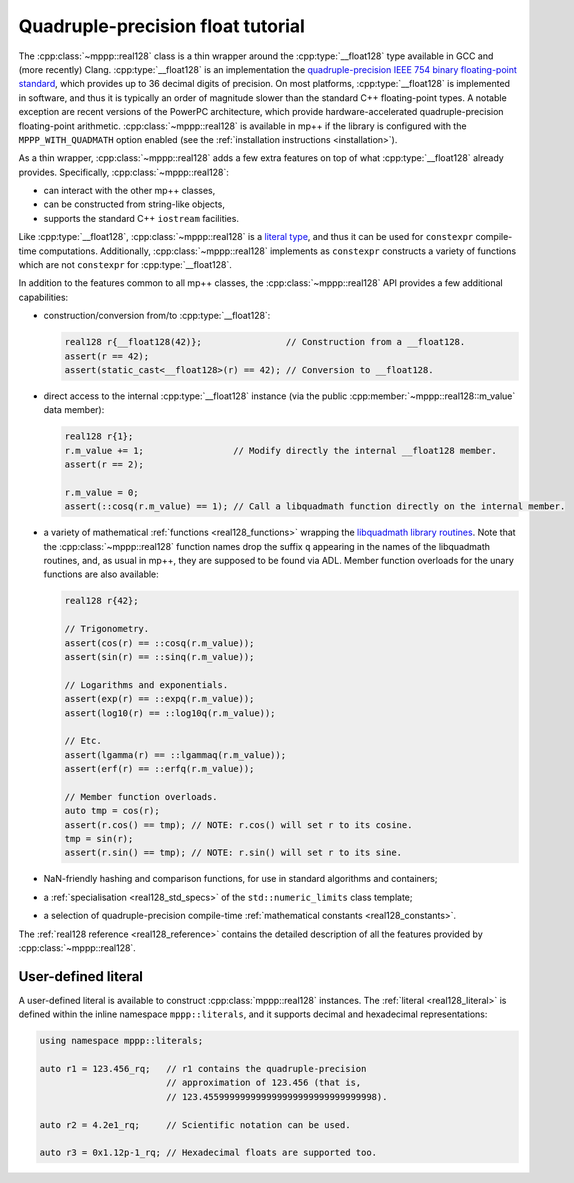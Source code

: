 .. _tutorial_real128:

Quadruple-precision float tutorial
==================================

The :cpp:class:`~mppp::real128` class is a thin wrapper around
the :cpp:type:`__float128` type
available in GCC and (more recently) Clang.
:cpp:type:`__float128` is an implementation the
`quadruple-precision IEEE 754 binary floating-point standard <https://en.wikipedia.org/wiki/Quadruple-precision_floating-point_format>`__,
which provides up to 36 decimal digits of precision.
On most platforms, :cpp:type:`__float128` is implemented
in software, and thus it is typically an order of magnitude
slower than the standard C++ floating-point types. A notable
exception are recent versions of the PowerPC architecture,
which provide hardware-accelerated quadruple-precision
floating-point arithmetic.
:cpp:class:`~mppp::real128` is available in mp++ if
the library is configured with the
``MPPP_WITH_QUADMATH`` option enabled
(see the :ref:`installation instructions <installation>`).

As a thin wrapper, :cpp:class:`~mppp::real128` adds a few extra features
on top of what :cpp:type:`__float128` already provides. Specifically, :cpp:class:`~mppp::real128`:

* can interact with the other mp++ classes,
* can be constructed from string-like objects,
* supports the standard C++ ``iostream`` facilities.

Like :cpp:type:`__float128`, :cpp:class:`~mppp::real128` is a
`literal type <https://en.cppreference.com/w/cpp/named_req/LiteralType>`__, and thus it can be used
for ``constexpr`` compile-time computations. Additionally, :cpp:class:`~mppp::real128`
implements as ``constexpr`` constructs a variety of functions which are not ``constexpr``
for :cpp:type:`__float128`.

In addition to the features common to all mp++ classes, the :cpp:class:`~mppp::real128` API provides
a few additional capabilities:

* construction/conversion from/to :cpp:type:`__float128`:

  .. code-block:: c++

     real128 r{__float128(42)};                // Construction from a __float128.
     assert(r == 42);
     assert(static_cast<__float128>(r) == 42); // Conversion to __float128.

* direct access to the internal :cpp:type:`__float128` instance (via the public :cpp:member:`~mppp::real128::m_value`
  data member):

  .. code-block:: c++

     real128 r{1};
     r.m_value += 1;                 // Modify directly the internal __float128 member.
     assert(r == 2);

     r.m_value = 0;
     assert(::cosq(r.m_value) == 1); // Call a libquadmath function directly on the internal member.

* a variety of mathematical :ref:`functions <real128_functions>` wrapping the
  `libquadmath library routines <https://gcc.gnu.org/onlinedocs/libquadmath/Math-Library-Routines.html#Math-Library-Routines>`__.
  Note that the :cpp:class:`~mppp::real128` function names drop the suffix ``q`` appearing in the names of the libquadmath routines, and, as usual
  in mp++, they are supposed to be found via ADL. Member function overloads for the unary functions are also available:

  .. code-block:: c++

     real128 r{42};

     // Trigonometry.
     assert(cos(r) == ::cosq(r.m_value));
     assert(sin(r) == ::sinq(r.m_value));

     // Logarithms and exponentials.
     assert(exp(r) == ::expq(r.m_value));
     assert(log10(r) == ::log10q(r.m_value));

     // Etc.
     assert(lgamma(r) == ::lgammaq(r.m_value));
     assert(erf(r) == ::erfq(r.m_value));

     // Member function overloads.
     auto tmp = cos(r);
     assert(r.cos() == tmp); // NOTE: r.cos() will set r to its cosine.
     tmp = sin(r);
     assert(r.sin() == tmp); // NOTE: r.sin() will set r to its sine.

* NaN-friendly hashing and comparison functions, for use in standard algorithms and containers;
* a :ref:`specialisation <real128_std_specs>` of the ``std::numeric_limits`` class template;
* a selection of quadruple-precision compile-time :ref:`mathematical constants <real128_constants>`.

The :ref:`real128 reference <real128_reference>` contains the detailed description of all the features
provided by :cpp:class:`~mppp::real128`.

User-defined literal
--------------------

.. versionadded:: 0.19

A user-defined literal is available to construct
:cpp:class:`mppp::real128` instances.
The :ref:`literal <real128_literal>`
is defined within
the inline namespace ``mppp::literals``, and it supports
decimal and hexadecimal representations:

.. code-block:: c++

   using namespace mppp::literals;

   auto r1 = 123.456_rq;   // r1 contains the quadruple-precision
                           // approximation of 123.456 (that is,
                           // 123.455999999999999999999999999999998).

   auto r2 = 4.2e1_rq;     // Scientific notation can be used.

   auto r3 = 0x1.12p-1_rq; // Hexadecimal floats are supported too.

.. seealso::

   https://en.cppreference.com/w/cpp/language/floating_literal
